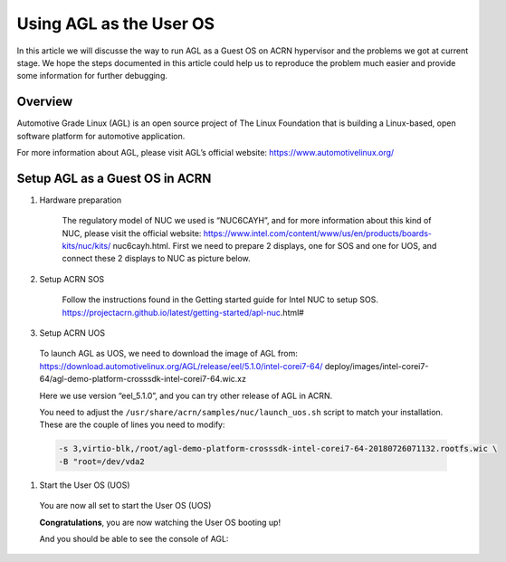 .. _acrn_doc:

Using AGL as the User OS
#############################

In this article we will discusse the way to run AGL as a Guest OS 
on ACRN hypervisor and the problems we got at current stage. 
We hope the steps documented in this article could help us to 
reproduce the problem much easier and provide some information 
for further debugging.

   .. image:: images/The-overview-of-AGL-as-UOS.png
      :align: center

Overview
**********************

Automotive Grade Linux (AGL) is an open source project of The Linux 
Foundation that is building a Linux-based, open software platform for 
automotive application.

For more information about AGL, please visit AGL’s official website:
https://www.automotivelinux.org/

Setup AGL as a Guest OS in ACRN
*******************************

#. Hardware preparation

    The regulatory model of NUC we used is “NUC6CAYH”, and for more 
    information about this kind of NUC, please visit the official website:
    https://www.intel.com/content/www/us/en/products/boards-kits/nuc/kits/
    nuc6cayh.html. First we need to prepare 2 displays, one for SOS and one 
    for UOS, and connect these 2 displays to NUC as picture below.

       .. image:: images/The-displayports-of-NUC.png
          :align: center


#. Setup ACRN SOS

    Follow the instructions found in the Getting started guide for Intel NUC 
    to setup SOS. https://projectacrn.github.io/latest/getting-started/apl-nuc.html#


#. Setup ACRN UOS
  To launch AGL as UOS, we need to download the image of AGL from:
  https://download.automotivelinux.org/AGL/release/eel/5.1.0/intel-corei7-64/
  deploy/images/intel-corei7-64/agl-demo-platform-crosssdk-intel-corei7-64.wic.xz

  Here we use version “eel_5.1.0”, and you can try other release of AGL in ACRN.

  .. code-block: none

     projectacrn/
        $ cd ~
        $ wget https://download.automotivelinux.org/AGL/release/eel/5.1.0/intel-
        corei7-64/deploy/images/intel-corei7-64/agl-demo-platform-crosssdk-intel-
        corei7-64.wic.xz
        $ unxz agl-demo-platform-crosssdk-intel-corei7-64.wic.xz
        
        
  You need to adjust the ``/usr/share/acrn/samples/nuc/launch_uos.sh`` script
  to match your installation. These are the couple of lines you need to modify:

  .. code-block:: none

     -s 3,virtio-blk,/root/agl-demo-platform-crosssdk-intel-corei7-64-20180726071132.rootfs.wic \
     -B "root=/dev/vda2 
     
#. Start the User OS (UOS)

  You are now all set to start the User OS (UOS)

  .. code-block:: none
     sudo /usr/share/acrn/samples/nuc/launch_uos.sh

  **Congratulations**, you are now watching the User OS booting up!

  And you should be able to see the console of AGL:
    .. code-block:: none
     sudo /usr/share/acrn/samples/nuc/launch_uos.sh
     
     
     When you see the output of the console above, that means AGL has been 
     loaded and now you could operate on the console. 
